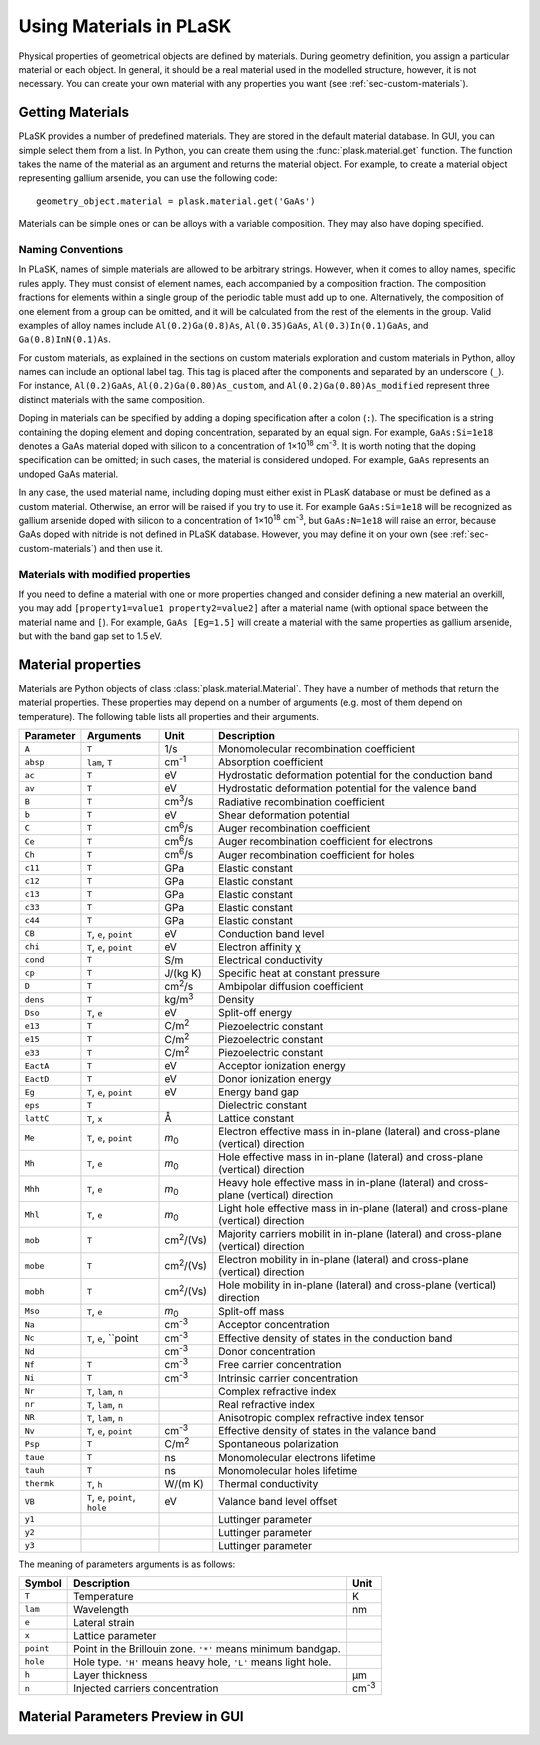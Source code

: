 ************************
Using Materials in PLaSK
************************

Physical properties of geometrical objects are defined by materials. During geometry definition, you assign a particular material or each object. In general, it should be a real material used in the modelled structure, however, it is not necessary. You can create your own material with any properties you want (see :ref:`sec-custom-materials`).


Getting Materials
=================

PLaSK provides a number of predefined materials. They are stored in the default material database. In GUI, you can simple select them from a list. In Python, you can create them using the :func:`plask.material.get` function. The function takes the name of the material as an argument and returns the material object. For example, to create a material object representing gallium arsenide, you can use the following code::

    geometry_object.material = plask.material.get('GaAs')

Materials can be simple ones or can be alloys with a variable composition. They may also have doping specified.

Naming Conventions
------------------

In PLaSK, names of simple materials are allowed to be arbitrary strings. However, when it comes to alloy names, specific rules apply. They must consist of element names, each accompanied by a composition fraction. The composition fractions for elements within a single group of the periodic table must add up to one. Alternatively, the composition of one element from a group can be omitted, and it will be calculated from the rest of the elements in the group. Valid examples of alloy names include ``Al(0.2)Ga(0.8)As``, ``Al(0.35)GaAs``, ``Al(0.3)In(0.1)GaAs``, and ``Ga(0.8)InN(0.1)As``.

For custom materials, as explained in the sections on custom materials exploration and custom materials in Python, alloy names can include an optional label tag. This tag is placed after the components and separated by an underscore (``_``). For instance, ``Al(0.2)GaAs``, ``Al(0.2)Ga(0.80)As_custom``, and ``Al(0.2)Ga(0.80)As_modified`` represent three distinct materials with the same composition.

Doping in materials can be specified by adding a doping specification after a colon (``:``). The specification is a string containing the doping element and doping concentration, separated by an equal sign. For example, ``GaAs:Si=1e18`` denotes a GaAs material doped with silicon to a concentration of 1×10\ :sup:`18` cm\ :sup:`-3`. It is worth noting that the doping specification can be omitted; in such cases, the material is considered undoped. For example, ``GaAs`` represents an undoped GaAs material.

In any case, the used material name, including doping must either exist in PLasK database or must be defined as a custom material. Otherwise, an error will be raised if you try to use it. For example ``GaAs:Si=1e18`` will be recognized as gallium arsenide doped with silicon to a concentration of 1×10\ :sup:`18` cm\ :sup:`-3`, but ``GaAs:N=1e18`` will raise an error, because GaAs doped with nitride is not defined in PLaSK database. However, you may define it on your own (see :ref:`sec-custom-materials`) and then use it.

Materials with modified properties
----------------------------------

If you need to define a material with one or more properties changed and consider defining a new material an overkill, you may add ``[property1=value1 property2=value2]`` after a material name (with optional space between the material name and ``[``). For example, ``GaAs [Eg=1.5]`` will create a material with the same properties as gallium arsenide, but with the band gap set to 1.5 eV.


Material properties
===================
.. _sec-materials-properties:

Materials are Python objects of class :class:`plask.material.Material`. They have a number of methods that return the material properties. These properties may depend on a number of arguments (e.g. most of them depend on temperature). The following table lists all properties and their arguments.

+------------------+---------------------------------+-----------------+-----------------------------------------------------------+
|Parameter         |Arguments                        |Unit             |Description                                                |
+==================+=================================+=================+===========================================================+
|``A``             |``T``                            |1/s              |Monomolecular recombination coefficient                    |
+------------------+---------------------------------+-----------------+-----------------------------------------------------------+
|``absp``          |``lam``, ``T``                   |cm\ :sup:`-1`    |Absorption coefficient                                     |
+------------------+---------------------------------+-----------------+-----------------------------------------------------------+
|``ac``            |``T``                            |eV               |Hydrostatic deformation potential for the                  |
|                  |                                 |                 |conduction band                                            |
+------------------+---------------------------------+-----------------+-----------------------------------------------------------+
|``av``            |``T``                            |eV               |Hydrostatic deformation potential for the                  |
|                  |                                 |                 |valence band                                               |
+------------------+---------------------------------+-----------------+-----------------------------------------------------------+
|``B``             |``T``                            |cm\ :sup:`3`/s   |Radiative recombination coefficient                        |
+------------------+---------------------------------+-----------------+-----------------------------------------------------------+
|``b``             |``T``                            |eV               |Shear deformation potential                                |
+------------------+---------------------------------+-----------------+-----------------------------------------------------------+
|``C``             |``T``                            |cm\ :sup:`6`/s   |Auger recombination coefficient                            |
+------------------+---------------------------------+-----------------+-----------------------------------------------------------+
|``Ce``            |``T``                            |cm\ :sup:`6`/s   |Auger recombination coefficient for electrons              |
+------------------+---------------------------------+-----------------+-----------------------------------------------------------+
|``Ch``            |``T``                            |cm\ :sup:`6`/s   |Auger recombination coefficient for holes                  |
+------------------+---------------------------------+-----------------+-----------------------------------------------------------+
|``c11``           |``T``                            |GPa              |Elastic constant                                           |
+------------------+---------------------------------+-----------------+-----------------------------------------------------------+
|``c12``           |``T``                            |GPa              |Elastic constant                                           |
+------------------+---------------------------------+-----------------+-----------------------------------------------------------+
|``c13``           |``T``                            |GPa              |Elastic constant                                           |
+------------------+---------------------------------+-----------------+-----------------------------------------------------------+
|``c33``           |``T``                            |GPa              |Elastic constant                                           |
+------------------+---------------------------------+-----------------+-----------------------------------------------------------+
|``c44``           |``T``                            |GPa              |Elastic constant                                           |
+------------------+---------------------------------+-----------------+-----------------------------------------------------------+
|``CB``            |``T``, ``e``, ``point``          |eV               |Conduction band level                                      |
+------------------+---------------------------------+-----------------+-----------------------------------------------------------+
|``chi``           |``T``, ``e``, ``point``          |eV               |Electron affinity χ                                        |
+------------------+---------------------------------+-----------------+-----------------------------------------------------------+
|``cond``          |``T``                            |S/m              |Electrical conductivity                                    |
+------------------+---------------------------------+-----------------+-----------------------------------------------------------+
|``cp``            |``T``                            |J/(kg K)         |Specific heat at constant pressure                         |
+------------------+---------------------------------+-----------------+-----------------------------------------------------------+
|``D``             |``T``                            |cm\ :sup:`2`/s   |Ambipolar diffusion coefficient                            |
+------------------+---------------------------------+-----------------+-----------------------------------------------------------+
|``dens``          |``T``                            |kg/m\ :sup:`3`   |Density                                                    |
+------------------+---------------------------------+-----------------+-----------------------------------------------------------+
|``Dso``           |``T``, ``e``                     |eV               |Split-off energy                                           |
+------------------+---------------------------------+-----------------+-----------------------------------------------------------+
|``e13``           |``T``                            |C/m\ :sup:`2`    |Piezoelectric constant                                     |
+------------------+---------------------------------+-----------------+-----------------------------------------------------------+
|``e15``           |``T``                            |C/m\ :sup:`2`    |Piezoelectric constant                                     |
+------------------+---------------------------------+-----------------+-----------------------------------------------------------+
|``e33``           |``T``                            |C/m\ :sup:`2`    |Piezoelectric constant                                     |
+------------------+---------------------------------+-----------------+-----------------------------------------------------------+
|``EactA``         |``T``                            |eV               |Acceptor ionization energy                                 |
+------------------+---------------------------------+-----------------+-----------------------------------------------------------+
|``EactD``         |``T``                            |eV               |Donor ionization energy                                    |
+------------------+---------------------------------+-----------------+-----------------------------------------------------------+
|``Eg``            |``T``, ``e``, ``point``          |eV               |Energy band gap                                            |
+------------------+---------------------------------+-----------------+-----------------------------------------------------------+
|``eps``           |``T``                            |                 |Dielectric constant                                        |
+------------------+---------------------------------+-----------------+-----------------------------------------------------------+
|``lattC``         |``T``, ``x``                     |Å                |Lattice constant                                           |
+------------------+---------------------------------+-----------------+-----------------------------------------------------------+
|``Me``            |``T``, ``e``, ``point``          |*m*\ :sub:`0`    |Electron effective mass                                    |
|                  |                                 |                 |in in-plane (lateral) and cross-plane (vertical) direction |
+------------------+---------------------------------+-----------------+-----------------------------------------------------------+
|``Mh``            |``T``, ``e``                     |*m*\ :sub:`0`    |Hole effective mass                                        |
|                  |                                 |                 |in in-plane (lateral) and cross-plane (vertical) direction |
+------------------+---------------------------------+-----------------+-----------------------------------------------------------+
|``Mhh``           |``T``, ``e``                     |*m*\ :sub:`0`    |Heavy hole effective mass                                  |
|                  |                                 |                 |in in-plane (lateral) and cross-plane (vertical) direction |
+------------------+---------------------------------+-----------------+-----------------------------------------------------------+
|``Mhl``           |``T``, ``e``                     |*m*\ :sub:`0`    |Light hole effective mass                                  |
|                  |                                 |                 |in in-plane (lateral) and cross-plane (vertical) direction |
+------------------+---------------------------------+-----------------+-----------------------------------------------------------+
|``mob``           |``T``                            |cm\ :sup:`2`/(Vs)|Majority carriers mobilit                                  |
|                  |                                 |                 |in in-plane (lateral) and cross-plane (vertical) direction |
+------------------+---------------------------------+-----------------+-----------------------------------------------------------+
|``mobe``          |``T``                            |cm\ :sup:`2`/(Vs)|Electron mobility                                          |
|                  |                                 |                 |in in-plane (lateral) and cross-plane (vertical) direction |
+------------------+---------------------------------+-----------------+-----------------------------------------------------------+
|``mobh``          |``T``                            |cm\ :sup:`2`/(Vs)|Hole mobility                                              |
|                  |                                 |                 |in in-plane (lateral) and cross-plane (vertical) direction |
+------------------+---------------------------------+-----------------+-----------------------------------------------------------+
|``Mso``           |``T``, ``e``                     |*m*\ :sub:`0`    |Split-off mass                                             |
+------------------+---------------------------------+-----------------+-----------------------------------------------------------+
|``Na``            |                                 |cm\ :sup:`-3`    |Acceptor concentration                                     |
+------------------+---------------------------------+-----------------+-----------------------------------------------------------+
|``Nc``            |``T``, ``e``, ``point            |cm\ :sup:`-3`    |Effective density of states in the conduction band         |
+------------------+---------------------------------+-----------------+-----------------------------------------------------------+
|``Nd``            |                                 |cm\ :sup:`-3`    |Donor concentration                                        |
+------------------+---------------------------------+-----------------+-----------------------------------------------------------+
|``Nf``            |``T``                            |cm\ :sup:`-3`    |Free carrier concentration                                 |
+------------------+---------------------------------+-----------------+-----------------------------------------------------------+
|``Ni``            |``T``                            |cm\ :sup:`-3`    |Intrinsic carrier concentration                            |
+------------------+---------------------------------+-----------------+-----------------------------------------------------------+
|``Nr``            |``T``, ``lam``, ``n``            |                 |Complex refractive index                                   |
+------------------+---------------------------------+-----------------+-----------------------------------------------------------+
|``nr``            |``T``, ``lam``, ``n``            |                 |Real refractive index                                      |
+------------------+---------------------------------+-----------------+-----------------------------------------------------------+
|``NR``            |``T``, ``lam``, ``n``            |                 |Anisotropic complex refractive index tensor                |
+------------------+---------------------------------+-----------------+-----------------------------------------------------------+
|``Nv``            |``T``, ``e``, ``point``          |cm\ :sup:`-3`    |Effective density of states in the valance band            |
+------------------+---------------------------------+-----------------+-----------------------------------------------------------+
|``Psp``           |``T``                            |C/m\ :sup:`2`    |Spontaneous polarization                                   |
+------------------+---------------------------------+-----------------+-----------------------------------------------------------+
|``taue``          |``T``                            |ns               |Monomolecular electrons lifetime                           |
+------------------+---------------------------------+-----------------+-----------------------------------------------------------+
|``tauh``          |``T``                            |ns               |Monomolecular holes lifetime                               |
+------------------+---------------------------------+-----------------+-----------------------------------------------------------+
|``thermk``        |``T``, ``h``                     |W/(m K)          |Thermal conductivity                                       |
+------------------+---------------------------------+-----------------+-----------------------------------------------------------+
|``VB``            |``T``, ``e``, ``point``, ``hole``|eV               |Valance band level offset                                  |
+------------------+---------------------------------+-----------------+-----------------------------------------------------------+
|``y1``            |                                 |                 |Luttinger parameter                                        |
+------------------+---------------------------------+-----------------+-----------------------------------------------------------+
|``y2``            |                                 |                 |Luttinger parameter                                        |
+------------------+---------------------------------+-----------------+-----------------------------------------------------------+
|``y3``            |                                 |                 |Luttinger parameter                                        |
+------------------+---------------------------------+-----------------+-----------------------------------------------------------+

The meaning of parameters arguments is as follows:

+----------+-----------------------------------------------------------------------------------------------------+-------------+
|Symbol    |Description                                                                                          |Unit         |
+==========+=====================================================================================================+=============+
|``T``     |Temperature                                                                                          |K            |
+----------+-----------------------------------------------------------------------------------------------------+-------------+
|``lam``   |Wavelength                                                                                           |nm           |
+----------+-----------------------------------------------------------------------------------------------------+-------------+
|``e``     |Lateral strain                                                                                       |             |
+----------+-----------------------------------------------------------------------------------------------------+-------------+
|``x``     |Lattice parameter                                                                                    |             |
+----------+-----------------------------------------------------------------------------------------------------+-------------+
|``point`` |Point in the Brillouin zone. ``'*'`` means minimum bandgap.                                          |             |
+----------+-----------------------------------------------------------------------------------------------------+-------------+
|``hole``  |Hole type. ``'H'`` means heavy hole, ``'L'`` means light hole.                                       |             |
+----------+-----------------------------------------------------------------------------------------------------+-------------+
|``h``     |Layer thickness                                                                                      |µm           |
+----------+-----------------------------------------------------------------------------------------------------+-------------+
|``n``     |Injected carriers concentration                                                                      |cm\ :sup:`-3`|
+----------+-----------------------------------------------------------------------------------------------------+-------------+


Material Parameters Preview in GUI
==================================
